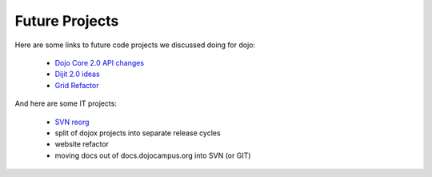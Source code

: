 .. _developer/projects:

Future Projects
===============

Here are some links to future code projects we discussed doing for dojo:

  * `Dojo Core 2.0 API changes <http://docs.google.com/Doc?docid=0AcLpH1cQTv7LZGRqZ3Ezd3hfMThjZzhrOTRkaw&authkey=CKXop0I&hl=en>`_
  * `Dijit 2.0 ideas <http://docs.google.com/Doc?docid=0AcLpH1cQTv7LZGRqZ3Ezd3hfMTRmdzl3dDdjcQ&hl=en&authkey=CMWJgtwE>`_
  * `Grid Refactor <http://192.168.1.15/trunk/dijit/tests/form/test_VerticalAlign.html>`_

And here are some IT projects:

  * `SVN reorg <http://thread.gmane.org/gmane.comp.web.dojo.devel/12891>`_
  * split of dojox projects into separate release cycles
  * website refactor
  * moving docs out of docs.dojocampus.org into SVN (or GIT)
